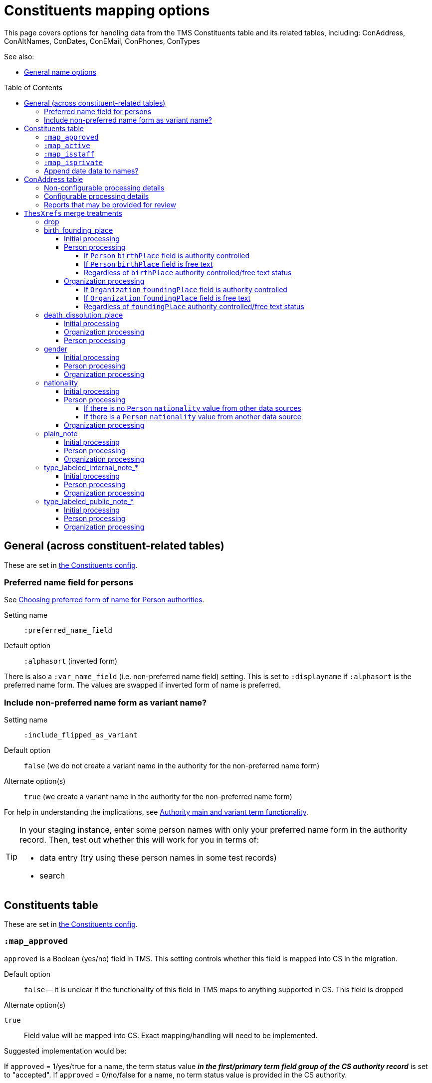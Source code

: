 :toc:
:toc-placement!:
:toclevels: 4

ifdef::env-github[]
:tip-caption: :bulb:
:note-caption: :information_source:
:important-caption: :heavy_exclamation_mark:
:caution-caption: :fire:
:warning-caption: :warning:
:imagesdir: https://raw.githubusercontent.com/lyrasis/kiba-tms/main/doc/img
endif::[]

= Constituents mapping options

This page covers options for handling data from the TMS Constituents table and its related tables, including: ConAddress, ConAltNames, ConDates, ConEMail, ConPhones, ConTypes

See also:

* xref:names.adoc[General name options]

toc::[]

== General (across constituent-related tables)

These are set in https://github.com/lyrasis/kiba-tms/blob/main/lib/kiba/tms/constituents.rb[the Constituents config].

=== Preferred name field for persons

See https://github.com/lyrasis/collectionspace-migration-explainers/blob/main/docs/choosing_preferred_name_form_for_persons.adoc[Choosing preferred form of name for Person authorities].

Setting name:: `:preferred_name_field`
Default option:: `:alphasort` (inverted form)

There is also a `:var_name_field` (i.e. non-preferred name field) setting. This is set to `:displayname` if `:alphasort` is the preferred name form. The values are swapped if inverted form of name is preferred.

=== Include non-preferred name form as variant name?

Setting name:: `:include_flipped_as_variant`
Default option:: `false` (we do not create a variant name in the authority for the non-preferred name form)
Alternate option(s):: `true` (we create a variant name in the authority for the non-preferred name form)

For help in understanding the implications, see https://github.com/lyrasis/collectionspace-migration-explainers/blob/main/docs/authority_main_variant_term_functionality.adoc[Authority main and variant term functionality].

[TIP]
====
In your staging instance, enter some person names with only your preferred name form in the authority record. Then, test out whether this will work for you in terms of:

* data entry (try using these person names in some test records)
* search
====


== Constituents table

These are set in https://github.com/lyrasis/kiba-tms/blob/main/lib/kiba/tms/constituents.rb[the Constituents config].

=== `:map_approved`

`approved` is a Boolean (yes/no) field in TMS. This setting controls whether this field is mapped into CS in the migration.

Default option:: `false` -- it is unclear if the functionality of this field in TMS maps to anything supported in CS. This field is dropped

.Alternate option(s)
`true`:: Field value will be mapped into CS. Exact mapping/handling will need to be implemented.

Suggested implementation would be:

If `approved` = 1/yes/true for a name, the term status value *_in the first/primary term field group of the CS authority record_* is set to "accepted". If `approved` = 0/no/false for a name, no term status value is provided in the CS authority.

=== `:map_active`

`active` is a Boolean (yes/no) field in TMS. This setting controls whether this field is mapped into CS in the migration.

Default option:: `false` -- There is no real CS functionality supporting active vs. inactive authorities. This data is dropped.

.Alternate option(s)
`true`:: Field value will be mapped into CS. Exact mapping/handling will need to be implemented.

Some alternate implementations for this field could include:

* If `active` = 1/yes/true for a name, we add a Group value of "active constituents" to the CS authority record. If `active` = 0/no/false for a name, we add a Group value of "inactive constituents" to the CS authority record.
* Only migrate names where `active` = 1/yes/true. NOTE: this can cause data loss if inactive constituent names are used in objects, accessions, and other places in the database.

=== `:map_isstaff`

`isstaff` is a Boolean (yes/no) field in TMS. This setting controls whether this field is mapped into CS in the migration.

Default option:: `false` -- There is no CS functionality supporting staff vs. nonstaff authorities, so this data is dropped.

.Alternate option(s)
`true`:: Field value will be mapped into CS. Exact mapping/handling will need to be implemented.

Some alternate implementations for this field could include:

* If `isstaff` = 1/yes/true for a name migrating as a Person authority, we add a Term type value of "Employee" to the CS authority record. If `isstaff` = 1/yes/true for a name migrating as an Organization authority, we do nothing. If `isstaff` = 0/no/false for a name, we do nothing.
* If `isstaff` = 1/yes/true for a name, we add a Group value of "staff" to the CS authority record. If `isstaff` = 0/no/false for a name, we do nothing.

=== `:map_isprivate`

`isstaff` is a Boolean (yes/no) field in TMS. The TMS data dictionary indicates this field is used to indicate whether a constituent is a private collector. This setting controls whether this field is mapped into CS in the migration.

Default option:: `false` -- There is no CS functionality supporting authorities representing private collectors vs other names.

.Alternate option(s)
`true`:: Field value will be mapped into CS. Exact mapping/handling will need to be implemented.

Some alternate implementations for this field could include:

* If `isprivate` = 1/yes/true for a name, we add a Group value of "private collectors" to the CS authority record. If `isprivate` = 0/no/false for a name, we do nothing.

=== Append date data to names?
If there is date data for a name, this can be appended to the actual name value.

Default option:: `:duplicates` - during processing, we check for duplicate name values. Date values, when present, are appended to duplicate name values in hopes of disambiguating the duplicates automatically using existing data.

.Alternate option(s)
`:none`:: no dates will be appended to names. Any duplicate disambiguation will be done by client in TMS and/or cleanup worksheets
`:all`:: date values, when present, will be appended to all names
`:person`:: date values, when present, will be appended to all person names
`:organization`:: date values, when present, will be appended to all organization names


== ConAddress table
=== Non-configurable processing details

* If multiple addresses are associated with a single name, the TMS `ConAddress.rank` field is used to order the addresses in CS.

=== Configurable processing details
Please see https://github.com/lyrasis/kiba-tms/blob/main/lib/kiba/tms/con_address.rb[our default settings for migrating ConAddress data]. Apologies for making you look at (sort of) code, but there are plain text descriptions of each setting and what it does.

Your migration specialist will let you know if any of these defaults have been overridden.

Let your migration specialist know if you want to change any of the settings.




=== Reports that may be provided for review

con_address_countries_clean_review.csv:: Addresses with country values that cannot be exactly or cleanly mapped to CS countries vocabulary. Will require custom `ConAddress.config.country_remappings` settings.
con_address_dropping.csv:: Addresses dropped from migration because (1) they are for constituents that are not migrating; (2) they are marked inactive and the migration is set to omit inactive addresses; or (3) there was no address data in the row
con_address_duplicates.csv:: Addresses dropped from migration because, once data was processed/shaped, the address duplicated another address for the same constituent. **Remarks/notes for the address were NOT included in deduplication process, so this report is given in case any important info was dropped from those fields.**
constituents_with_multiple_address.csv:: Address data for names that will have more than one address merged in the migration. Clients may want to review and clean these up post migration.

== `ThesXrefs` merge treatments

The TMS `ThesXrefs` table stores terms/values of different types for merge into various target tables, including ``Constituents`.

Your Migration Specialist will let you know about any custom cleanup and preparation of these values prior to merging them into `Consituents`. Usually this involves some handling of any ``:remarks` values that may have been recorded for individual xrefs.

Each `:thesxreftype` must be assigned a treatment, which is used to merge the term values into the `Constituents` data as shaped for CollectionSpace. Multiple values are merged into a single Constituent record in order of the `:displayorder` value for `ThesXrefs` row. The available treatments are:

=== drop

Rows with this treatment assigned to their `:thesxreftype` will be omitted from the migration.

=== birth_founding_place

==== Initial processing

The `:termpreferred` value from rows with this treatment will be mapped to `Constituents` `:term_birth_founding_place_preferred`. The `:termused` value is mapped to `Constituents` `:term_birth_founding_place_used`. The `:remarks` value is mapped to `Constituents` `:term_birth_founding_place_note`.

NOTE: Any birth_founding_place info that may have been merged in from `ConGeography` will take precedence over such data merged in from `ThesXrefs` in subsequent processing.

*TECHNICAL NOTE:* `:term_birth_founding_place_preferred`, `:term_birth_founding_place_used`, and `:term_birth_founding_place_note` must be merged in like a repeatable field group for subsequent processing to be possible.

==== Person processing

===== If `Person` `birthPlace` field is authority controlled

The first `:term_birth_founding_place_preferred` value will be mapped to `birthPlace` field.

If there are more than one `:term_birth_founding_place_used` values, the first (represented by the preferred term mapped to `birthPlace`) is discarded. Subsequent values are concatenated into a note string with prefix label: [.value]#Subsequent birth place(s):#, which is mapped to `bioNote` field.

===== If `Person` `birthPlace` field is free text

The first `:term_birth_founding_place_used` value will be mapped to `birthPlace` field.

If there are more than one `:term_birth_founding_place_used` values, subsequent values are concatenated into a note string with prefix label: [.value]#Subsequent birth place(s):#, which is mapped to `bioNote` field.

===== Regardless of `birthPlace` authority controlled/free text status

If any birthPlace info was merged in from `ConGeography`, the first value from that data will be mapped to `birthPlace`, and all `:term_birth_founding_place_used` values prepared and mapped as a note string as described above.

Any `:term_birth_founding_place_note` values are concatenated into a string separated by "; ". The whole string is prepended with label [.value]#Birth place note(s):# and mapped to `bioNote` field.

==== Organization processing

===== If `Organization` `foundingPlace` field is authority controlled

The first `:term_birth_founding_place_preferred` value will be mapped to `foundingPlace` field.

If there are more than one `:term_birth_founding_place_used` values, the first (represented by the preferred term mapped to `foundingPlace`) is discarded. Subsequent values are concatenated into a note string with prefix label: [.value]#Subsequent founding place(s):#, which is mapped to `historyNote` field.

===== If `Organization` `foundingPlace` field is free text

The first `:term_birth_founding_place_used` value will be mapped to `foundingPlace` field.

If there are more than one `:term_birth_founding_place_used` values, subsequent values are concatenated into a note string with prefix label: [.value]#Subsequent founding place(s):#, which is mapped to `historyNote` field.

===== Regardless of `foundingPlace` authority controlled/free text status

If any foundingPlace info was merged in from `ConGeography`, the first value from that data will be mapped to `foundingPlace`, and all `:term_birth_founding_place_used` values prepared and mapped as a note string as described above.

Any `:term_birth_founding_place_note` values are concatenated into a string separated by "; ". The whole string is prepended with label [.value]#Founding place note(s):# and mapped to `historyNote` field.

=== death_dissolution_place

==== Initial processing
This is handled the same  as `birth_founding_place`, but "death_dissolution" in the target `Constituent` fields instead of "birth_founding".

==== Organization processing

Organization records do not have a `dissolutionPlace` field, so any `:term_death_dissolution_place_used` values are concatenated into a string separated by "; ". The whole string is prepended with label [.value]#Dissolution place(s):# and mapped to `historyNote` field.

Any `:term_death_dissolution_place_note` values are concatenated into a string separated by "; ". The whole string is prepended with label [.value]#Dissolution place note(s):# and mapped to `historyNote` field.

==== Person processing

Logic is the same as for `birth_founding_place`, but mapping into `deathPlace` field, and tweaking note field labels to say "death" instead of "birth".

=== gender

==== Initial processing

The `:termpreferred` value from rows with this treatment will be mapped to `Constituents` `:term_gender`. The `:remarks` value is mapped to `Constituents` `:term_gender_note`. The `:thesxreftype` value is mapped to `Consitutents` `:term_gender_label`.

*TECHNICAL NOTE:* `:term_gender`, `:term_gender__note`, and `:term_gender_label` must be merged in like a repeatable field group for subsequent processing to be possible.


Pattern: `{thesxreftype value} note: {remarks value}`

==== Person processing

Final `:term_gender` value mapped to the `Person` `gender` field. Any preceding values are concatenated into a note with the label: [.value]#Previous gender(s):#. This note will be treated like `:term_gender_note`.

`:term_gender_note` value will be mapped to the `Person` `bioNote` field.

==== Organization processing

`:term_gender` value(s) will be concatenated into a note string with the prefix [.value]#Gender(s):#. This value and any `:term_gender_note` values will be mapped to `Organization` `historyNote` field.

If any such values are present, your Migration Specialist will likely flag them for post-migration review, since Organizations are not expected to have gender.

=== nationality

==== Initial processing

The `:termused` value from rows with this treatment will be mapped to `Constituents` `:term_nationality`. The `:remarks` value is mapped to `Constituents` `:term_nationality_note`. The `:thesxreftype` value is mapped to `Consitutents` `:term_nationality_label`.

NOTE: Any nationality info that may have been merged in from `ConGeography` will take precedence over such data merged in from `ThesXrefs` in subsequent processing.

*TECHNICAL NOTE:* `:term_nationality`, `:term_nationality__note`, and `:term_nationality_label` must be merged in like a repeatable field group for subsequent processing to be possible.

==== Person processing

===== If there is no `Person` `nationality` value from other data sources

The first `:term_nationality_used` and `:term_nationality_note` values will be concatenated (with " -- " as separator) and mapped to `nationality` field.

If there are more than one `:term_nationality_used` values, subsequent values are combined and mapped to `bioNote` following the pattern:

`{term_nationality_label value} note: {term_nationality_used} -- {term_nationality_note}`

===== If there is a `Person` `nationality` value from another data source

All values are combined following the pattern described above and mapped to `bioNote`.

==== Organization processing

All values are combined following the pattern described above and mapped to `historyNote`.

=== plain_note

==== Initial processing

The following pattern is mapped into `Constituents` `:term_plain_note` field:

`Untyped note: {termused value} -- {remarks value}`

==== Person processing

`:term_plain_note` is mapped into `nameNote`.

==== Organization processing

`:term_plain_note` is mapped into `historyNote`.

=== type_labeled_internal_note_*

==== Initial processing

The `*` is a free value that will be treated as part of the intermediate field group name, to ensure all values of the same category will appear together in a logical group in the target note field.

The field name pattern is: `term_internal_note_{* value}`.

You may have 7 different `:thesxreftype` values assigned type_labeled_internal_note_copyright treatment, and 3 assigned type_labeled_internal_note_contact treatment.

Each `ThesXrefs` row will produce a separate note string, formatted like:

`{thesxreftype value}: {termused value} -- {remarks value}`

The exception is when the `:termused` value is "see remarks" or something equivalent. In this case, the pattern used is:

`{thesxreftype value}: {remarks value}`

Your Migration Specialist will list any `:termused` values that trigger the second pattern.

NOTE: Currently all fields in CollectionSpace authority term records are private---only viewable by your staff in the CollectionSpace web application. The public/private distinction here is just in the type of information expected to be recorded in the target fields. For instance, if we ever added Person/Organization authority publishing to the CollectionSpace public browser, we would likely include `bioNote` in the public display, but not `nameNote`.

==== Person processing

These notes will be mapped to `nameNote`.

==== Organization processing

Organization does not currently have an internal facing note field, so these must be mapped to `historyNote`.


=== type_labeled_public_note_*

==== Initial processing

Same as for type_labeled_internal_note_* treatment.

==== Person processing

Values map to `bioNote`

==== Organization processing

Values map to `historyNote`.
